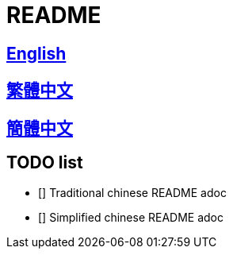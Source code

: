 = README

== link:README_en.adoc[English]

== link:README_en.adoc[繁體中文]

== link:README_en.adoc[簡體中文]

== TODO list
* [] Traditional chinese README adoc
* [] Simplified chinese README adoc
